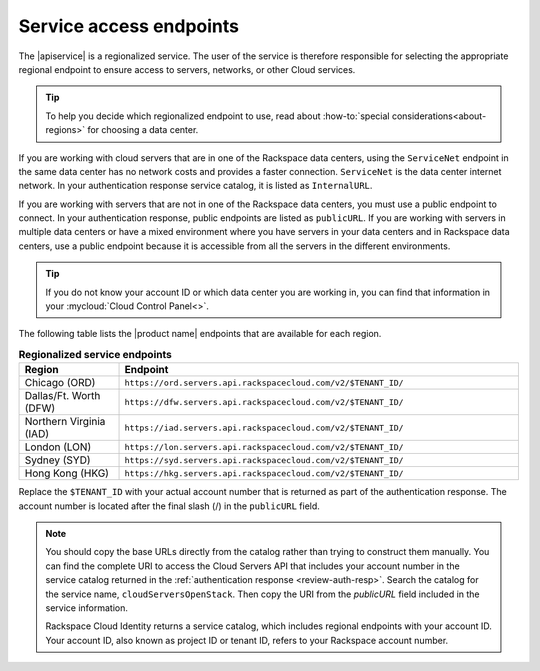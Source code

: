 .. _service-access:

========================
Service access endpoints
========================

The |apiservice| is a regionalized service. The user of the service is
therefore responsible for selecting the appropriate regional endpoint to ensure
access to servers, networks, or other Cloud services.

.. tip:: To help you decide which regionalized endpoint to use, read about
   :how-to:`special considerations<about-regions>` for choosing a data center.

If you are working with cloud servers that are in one of the Rackspace data
centers, using the ``ServiceNet`` endpoint in the same data center has no
network costs and provides a faster connection. ``ServiceNet`` is the data
center internet network. In your authentication response service catalog, it is
listed as ``InternalURL``.

If you are working with servers that are not in one of the Rackspace data
centers, you must use a public endpoint to connect. In your authentication
response, public endpoints are listed as ``publicURL``. If you are working with
servers in multiple data centers or have a mixed environment where you have
servers in your data centers and in Rackspace data centers, use a public
endpoint because it is accessible from all the servers in the different
environments.

.. tip::
   If you do not know your account ID or which data center you are working in,
   you can find that information in your :mycloud:`Cloud Control Panel<>`.

The following table lists the |product name| endpoints that are available
for each region.

.. _api-info-service-access-regional:

.. list-table:: **Regionalized service endpoints**
    :widths: 10 40
    :header-rows: 1

    * - Region
      - Endpoint
    * - Chicago (ORD)
      - ``https://ord.servers.api.rackspacecloud.com/v2/$TENANT_ID/``
    * - Dallas/Ft. Worth (DFW)
      - ``https://dfw.servers.api.rackspacecloud.com/v2/$TENANT_ID/``
    * - Northern Virginia (IAD)
      - ``https://iad.servers.api.rackspacecloud.com/v2/$TENANT_ID/``
    * - London (LON)
      - ``https://lon.servers.api.rackspacecloud.com/v2/$TENANT_ID/``
    * - Sydney (SYD)
      - ``https://syd.servers.api.rackspacecloud.com/v2/$TENANT_ID/``
    * - Hong Kong (HKG)
      - ``https://hkg.servers.api.rackspacecloud.com/v2/$TENANT_ID/``

Replace the ``$TENANT_ID`` with your actual account number that is returned as
part of the authentication response. The account number is located  after the
final slash (/) in the ``publicURL`` field.

.. note::

   You should copy the base URLs directly from the catalog rather than trying
   to construct them manually. You can find the complete URI to access the
   Cloud Servers API that includes your account number in the service catalog
   returned in the :ref:`authentication response <review-auth-resp>`. Search
   the catalog for the service name, ``cloudServersOpenStack``. Then copy the
   URI from the *publicURL* field included in the service information.

   Rackspace Cloud Identity returns a service catalog, which includes regional
   endpoints with your account ID. Your account ID, also known as project ID or
   tenant ID, refers to your Rackspace account number.


